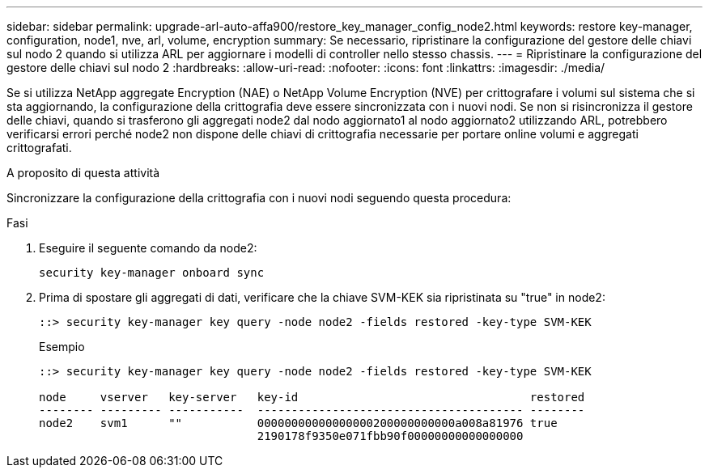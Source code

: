 ---
sidebar: sidebar 
permalink: upgrade-arl-auto-affa900/restore_key_manager_config_node2.html 
keywords: restore key-manager, configuration, node1, nve, arl, volume, encryption 
summary: Se necessario, ripristinare la configurazione del gestore delle chiavi sul nodo 2 quando si utilizza ARL per aggiornare i modelli di controller nello stesso chassis. 
---
= Ripristinare la configurazione del gestore delle chiavi sul nodo 2
:hardbreaks:
:allow-uri-read: 
:nofooter: 
:icons: font
:linkattrs: 
:imagesdir: ./media/


[role="lead"]
Se si utilizza NetApp aggregate Encryption (NAE) o NetApp Volume Encryption (NVE) per crittografare i volumi sul sistema che si sta aggiornando, la configurazione della crittografia deve essere sincronizzata con i nuovi nodi. Se non si risincronizza il gestore delle chiavi, quando si trasferono gli aggregati node2 dal nodo aggiornato1 al nodo aggiornato2 utilizzando ARL, potrebbero verificarsi errori perché node2 non dispone delle chiavi di crittografia necessarie per portare online volumi e aggregati crittografati.

.A proposito di questa attività
Sincronizzare la configurazione della crittografia con i nuovi nodi seguendo questa procedura:

.Fasi
. Eseguire il seguente comando da node2:
+
`security key-manager onboard sync`

. Prima di spostare gli aggregati di dati, verificare che la chiave SVM-KEK sia ripristinata su "true" in node2:
+
[listing]
----
::> security key-manager key query -node node2 -fields restored -key-type SVM-KEK
----
+
.Esempio
[listing]
----
::> security key-manager key query -node node2 -fields restored -key-type SVM-KEK

node     vserver   key-server   key-id                                  restored
-------- --------- -----------  --------------------------------------- --------
node2    svm1      ""           00000000000000000200000000000a008a81976 true
                                2190178f9350e071fbb90f00000000000000000
----

